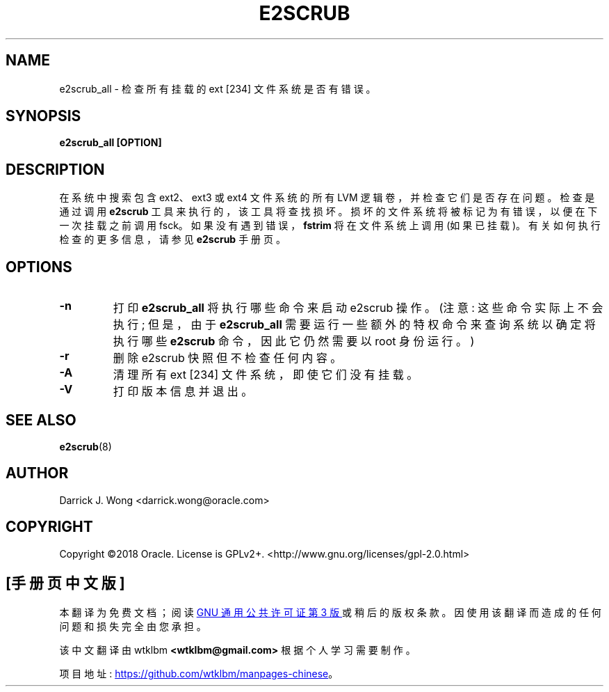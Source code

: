 .\" -*- coding: UTF-8 -*-
.\"*******************************************************************
.\"
.\" This file was generated with po4a. Translate the source file.
.\"
.\"*******************************************************************
.TH E2SCRUB 8 "February 2023" "E2fsprogs version 1.47.0" 
.SH NAME
e2scrub_all \- 检查所有挂载的 ext [234] 文件系统是否有错误。
.SH SYNOPSIS
\fBe2scrub_all [OPTION]\fP
.SH DESCRIPTION
在系统中搜索包含 ext2、ext3 或 ext4 文件系统的所有 LVM 逻辑卷，并检查它们是否存在问题。 检查是通过调用 \fBe2scrub\fP
工具来执行的，该工具将查找损坏。 损坏的文件系统将被标记为有错误，以便在下一次挂载之前调用 fsck。 如果没有遇到错误，\fBfstrim\fP
将在文件系统上调用 (如果已挂载)。 有关如何执行检查的更多信息，请参见 \fBe2scrub\fP 手册页。
.SH OPTIONS
.TP 
\fB\-n\fP
打印 \fBe2scrub_all\fP 将执行哪些命令来启动 e2scrub 操作。 (注意: 这些命令实际上不会执行; 但是，由于
\fBe2scrub_all\fP 需要运行一些额外的特权命令来查询系统以确定将执行哪些 \fBe2scrub\fP 命令，因此它仍然需要以 root 身份运行。)
.TP 
\fB\-r\fP
删除 e2scrub 快照但不检查任何内容。
.TP 
\fB\-A\fP
清理所有 ext [234] 文件系统，即使它们没有挂载。
.TP 
\fB\-V\fP
打印版本信息并退出。
.SH "SEE ALSO"
\fBe2scrub\fP(8)
.SH AUTHOR
Darrick J.  Wong <darrick.wong@oracle.com>
.SH COPYRIGHT
Copyright \[co]2018 Oracle.   License is GPLv2+.
<http://www.gnu.org/licenses/gpl\-2.0.html>
.PP
.SH [手册页中文版]
.PP
本翻译为免费文档；阅读
.UR https://www.gnu.org/licenses/gpl-3.0.html
GNU 通用公共许可证第 3 版
.UE
或稍后的版权条款。因使用该翻译而造成的任何问题和损失完全由您承担。
.PP
该中文翻译由 wtklbm
.B <wtklbm@gmail.com>
根据个人学习需要制作。
.PP
项目地址:
.UR \fBhttps://github.com/wtklbm/manpages-chinese\fR
.ME 。
